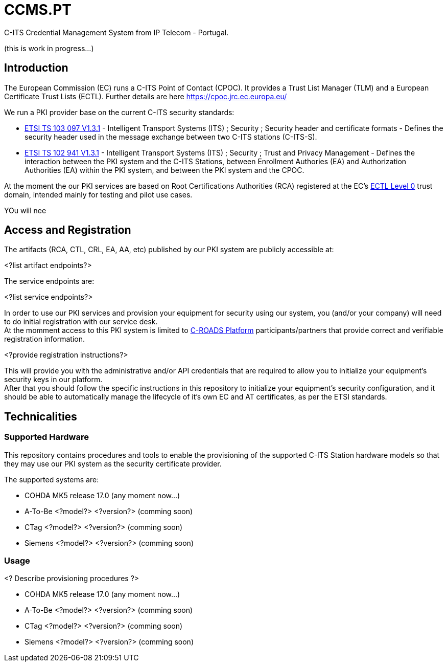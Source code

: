 # CCMS.PT

C-ITS Credential Management System from IP Telecom - Portugal.

(this is work in progress...)


## Introduction

The European Commission (EC) runs a C-ITS Point of Contact (CPOC). It provides a Trust List Manager (TLM) and a European Certificate Trust Lists (ECTL). Further details are here https://cpoc.jrc.ec.europa.eu/ +

We run a PKI provider base on the current C-ITS security standards: +

* https://www.etsi.org/deliver/etsi_ts/103000_103099/103097/01.03.01_60/ts_103097v010301p.pdf[ETSI TS 103 097 V1.3.1] - Intelligent Transport Systems (ITS) ; Security ; Security  header and certificate formats - Defines the security header used in the message exchange between two C-ITS stations (C-ITS-S).
* https://www.etsi.org/deliver/etsi_ts/102900_102999/102941/01.03.01_60/ts_102941v010301p.pdf[ETSI TS 102 941 V1.3.1] - Intelligent Transport Systems (ITS) ; Security ; Trust and Privacy Management - Defines the interaction between the PKI system and the C-ITS Stations, between Enrollment Authories (EA) and Authorization Authorities (EA) within the PKI system, and between the PKI system and the CPOC.

At the moment the our PKI services are based on Root Certifications Authorities (RCA) registered at the EC's https://cpoc.jrc.ec.europa.eu/ECTL.html[ECTL Level 0] trust domain, intended mainly for testing and pilot use cases. +

YOu wiil nee


## Access and Registration

The artifacts (RCA, CTL, CRL, EA, AA, etc) published by our PKI system are publicly accessible at:

<?list artifact endpoints?>

The service endpoints are:

<?list service endpoints?>

In order to use our PKI services and provision your equipment for security using our system, you (and/or your company) will need to do initial registration with our service desk. +
At the momment access to this PKI system is limited to https://www.c-roads.eu/platform.html[C-ROADS Platform] participants/partners that provide correct and verifiable registration information.

<?provide registration instructions?>

This will provide you with the administrative and/or API credentials that are required to allow you to initialize your equipment's security keys in our platform. +
After that you should follow the specific instructions in this repository to initialize your equipment's security configuration, and it should be able to automatically manage the lifecycle of it's own EC and AT certificates, as per the ETSI standards. 


## Technicalities


### Supported Hardware

This repository contains procedures and tools to enable the provisioning of the supported C-ITS Station hardware models so that they may use our PKI system as the security certificate provider.

The supported systems are:

* COHDA MK5 release 17.0 (any moment now...)
* A-To-Be <?model?> <?version?> (comming soon)
* CTag <?model?> <?version?> (comming soon)
* Siemens <?model?> <?version?> (comming soon)


### Usage
<? Describe provisioning procedures ?>

- COHDA MK5 release 17.0 (any moment now...)
- A-To-Be <?model?> <?version?> (comming soon)
- CTag <?model?> <?version?> (comming soon)
- Siemens <?model?> <?version?> (comming soon)


